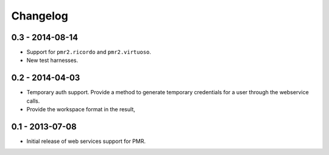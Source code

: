 Changelog
=========

0.3 - 2014-08-14
----------------

* Support for ``pmr2.ricordo`` and ``pmr2.virtuoso``.
* New test harnesses.

0.2 - 2014-04-03
----------------

* Temporary auth support.  Provide a method to generate temporary
  credentials for a user through the webservice calls.
* Provide the workspace format in the result,


0.1 - 2013-07-08
----------------

* Initial release of web services support for PMR.

